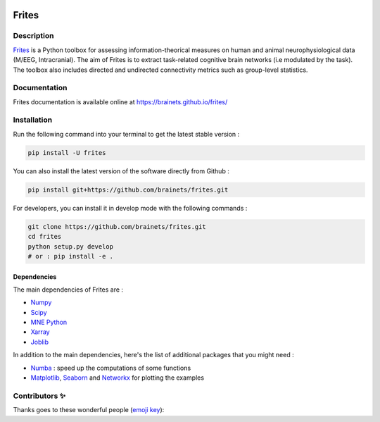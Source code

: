 .. image:: https://github.com/brainets/frites/workflows/frites/badge.svg
    :target: https://github.com/brainets/frites/workflows/frites

.. image:: https://travis-ci.org/brainets/frites.svg?branch=master
    :target: https://travis-ci.org/brainets/frites

.. image:: https://circleci.com/gh/brainets/frites.svg?style=svg
    :target: https://circleci.com/gh/brainets/frites

.. image:: https://codecov.io/gh/brainets/frites/branch/master/graph/badge.svg
  :target: https://codecov.io/gh/brainets/frites

.. image:: https://badge.fury.io/py/frites.svg
    :target: https://badge.fury.io/py/frites

.. image:: https://pepy.tech/badge/frites
    :target: https://pepy.tech/project/frites

.. figure::  https://github.com/brainets/frites/blob/master/docs/source/_static/logo_desc.png
    :align:  center

======
Frites
======

Description
-----------

`Frites <https://brainets.github.io/frites/>`_ is a Python toolbox for assessing information-theorical measures on human and animal neurophysiological data (M/EEG, Intracranial). The aim of Frites is to extract task-related cognitive brain networks (i.e modulated by the task). The toolbox also includes directed and undirected connectivity metrics such as group-level statistics.

.. figure::  https://github.com/brainets/frites/blob/master/docs/source/_static/network_framework.png
    :align:  center

Documentation
-------------

Frites documentation is available online at https://brainets.github.io/frites/

Installation
------------

Run the following command into your terminal to get the latest stable version :

.. code-block:: shell

    pip install -U frites


You can also install the latest version of the software directly from Github :

.. code-block:: shell

    pip install git+https://github.com/brainets/frites.git


For developers, you can install it in develop mode with the following commands :

.. code-block:: shell

    git clone https://github.com/brainets/frites.git
    cd frites
    python setup.py develop
    # or : pip install -e .

Dependencies
++++++++++++

The main dependencies of Frites are :

* `Numpy <https://numpy.org/>`_
* `Scipy <https://www.scipy.org/>`_
* `MNE Python <https://mne.tools/stable/index.html>`_
* `Xarray <http://xarray.pydata.org/en/stable/>`_
* `Joblib <https://joblib.readthedocs.io/en/latest/>`_

In addition to the main dependencies, here's the list of additional packages that you might need :

* `Numba <http://numba.pydata.org/>`_ : speed up the computations of some functions
* `Matplotlib <https://matplotlib.org/>`_, `Seaborn <https://seaborn.pydata.org/>`_ and `Networkx <https://networkx.github.io/>`_ for plotting the examples


Contributors ✨
---------------

Thanks goes to these wonderful people (`emoji key`_):

.. _emoji key: https://allcontributors.org/docs/en/emoji-key

.. raw:: html

   <!-- ALL-CONTRIBUTORS-LIST:START - Do not remove or modify this section -->
  <!-- prettier-ignore-start -->
  <!-- markdownlint-disable -->
  <table>
    <tr>
      <td align="center"><a href="https://github.com/EtienneCmb"><img src="https://avatars3.githubusercontent.com/u/15892073?v=4?s=100" width="100px;" alt=""/><br /><sub><b>Etienne Combrisson</b></sub></a><br /><a href="https://github.com/brainets/frites/commits?author=EtienneCmb" title="Code">💻</a> <a href="#design-EtienneCmb" title="Design">🎨</a> <a href="#example-EtienneCmb" title="Examples">💡</a> <a href="#maintenance-EtienneCmb" title="Maintenance">🚧</a> <a href="#mentoring-EtienneCmb" title="Mentoring">🧑‍🏫</a> <a href="#projectManagement-EtienneCmb" title="Project Management">📆</a></td>
      <td align="center"><a href="http://andrea-brovelli.net/"><img src="https://avatars0.githubusercontent.com/u/19585963?v=4?s=100" width="100px;" alt=""/><br /><sub><b>Andrea Brovelli</b></sub></a><br /><a href="https://github.com/brainets/frites/commits?author=brovelli" title="Code">💻</a> <a href="#ideas-brovelli" title="Ideas, Planning, & Feedback">🤔</a> <a href="#mentoring-brovelli" title="Mentoring">🧑‍🏫</a> <a href="#projectManagement-brovelli" title="Project Management">📆</a></td>
      <td align="center"><a href="https://github.com/StanSStanman"><img src="https://avatars1.githubusercontent.com/u/26648765?v=4?s=100" width="100px;" alt=""/><br /><sub><b>Ruggero Basanisi</b></sub></a><br /><a href="https://github.com/brainets/frites/commits?author=StanSStanman" title="Code">💻</a> <a href="#design-StanSStanman" title="Design">🎨</a></td>
      <td align="center"><a href="https://github.com/ViniciusLima94"><img src="https://avatars3.githubusercontent.com/u/17538901?v=4?s=100" width="100px;" alt=""/><br /><sub><b>Vinícius Lima</b></sub></a><br /><a href="https://github.com/brainets/frites/commits?author=ViniciusLima94" title="Code">💻</a></td>
      <td align="center"><a href="https://github.com/tprzybyl"><img src="https://avatars1.githubusercontent.com/u/58084045?v=4?s=100" width="100px;" alt=""/><br /><sub><b>tprzybyl</b></sub></a><br /><a href="https://github.com/brainets/frites/commits?author=tprzybyl" title="Code">💻</a></td>
      <td align="center"><a href="https://github.com/micheleallegra"><img src="https://avatars0.githubusercontent.com/u/23451833?v=4?s=100" width="100px;" alt=""/><br /><sub><b>micheleallegra</b></sub></a><br /><a href="https://github.com/brainets/frites/commits?author=micheleallegra" title="Code">💻</a> <a href="#ideas-micheleallegra" title="Ideas, Planning, & Feedback">🤔</a></td>
      <td align="center"><a href="http://www.robinince.net/"><img src="https://avatars0.githubusercontent.com/u/63155?v=4?s=100" width="100px;" alt=""/><br /><sub><b>Robin Ince</b></sub></a><br /><a href="https://github.com/brainets/frites/commits?author=robince" title="Code">💻</a> <a href="#ideas-robince" title="Ideas, Planning, & Feedback">🤔</a></td>
    </tr>
    <tr>
      <td align="center"><a href="https://github.com/samuelgarcia"><img src="https://avatars1.githubusercontent.com/u/815627?v=4?s=100" width="100px;" alt=""/><br /><sub><b>Garcia Samuel</b></sub></a><br /><a href="#ideas-samuelgarcia" title="Ideas, Planning, & Feedback">🤔</a></td>
      <td align="center"><a href="https://github.com/brungio"><img src="https://avatars0.githubusercontent.com/u/33055790?v=4?s=100" width="100px;" alt=""/><br /><sub><b>brungio</b></sub></a><br /><a href="https://github.com/brainets/frites/commits?author=brungio" title="Code">💻</a> <a href="#ideas-brungio" title="Ideas, Planning, & Feedback">🤔</a> <a href="#mentoring-brungio" title="Mentoring">🧑‍🏫</a> <a href="#projectManagement-brungio" title="Project Management">📆</a></td>
    </tr>
  </table>

  <!-- markdownlint-restore -->
  <!-- prettier-ignore-end -->

  <!-- ALL-CONTRIBUTORS-LIST:END -->